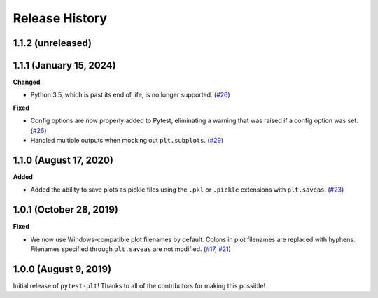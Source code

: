 ***************
Release History
***************

.. Changelog entries should follow this format:

   version (release date)
   ======================

   **section**

   - One-line description of change (link to Github issue/PR)

.. Changes should be organized in one of several sections:

   - Added
   - Changed
   - Deprecated
   - Removed
   - Fixed

1.1.2 (unreleased)
==================



1.1.1 (January 15, 2024)
========================

**Changed**

- Python 3.5, which is past its end of life, is no longer supported. (`#26`_)

**Fixed**

- Config options are now properly added to Pytest, eliminating a warning
  that was raised if a config option was set. (`#26`_)
- Handled multiple outputs when mocking out ``plt.subplots``. (`#29`_)

.. _#26: https://github.com/nengo/pytest-plt/pull/26
.. _#29: https://github.com/nengo/pytest-plt/pull/29

1.1.0 (August 17, 2020)
=======================

**Added**

- Added the ability to save plots as pickle files using the
  ``.pkl`` or ``.pickle`` extensions with ``plt.saveas``. (`#23`_)

.. _#23: https://github.com/nengo/pytest-plt/pull/23

1.0.1 (October 28, 2019)
========================

**Fixed**

- We now use Windows-compatible plot filenames by default.
  Colons in plot filenames are replaced with hyphens.
  Filenames specified through ``plt.saveas`` are not modified.
  (`#17`_, `#21`_)

.. _#17: https://github.com/nengo/pytest-plt/issues/17
.. _#21: https://github.com/nengo/pytest-plt/pull/21

1.0.0 (August 9, 2019)
======================

Initial release of ``pytest-plt``!
Thanks to all of the contributors for making this possible!
